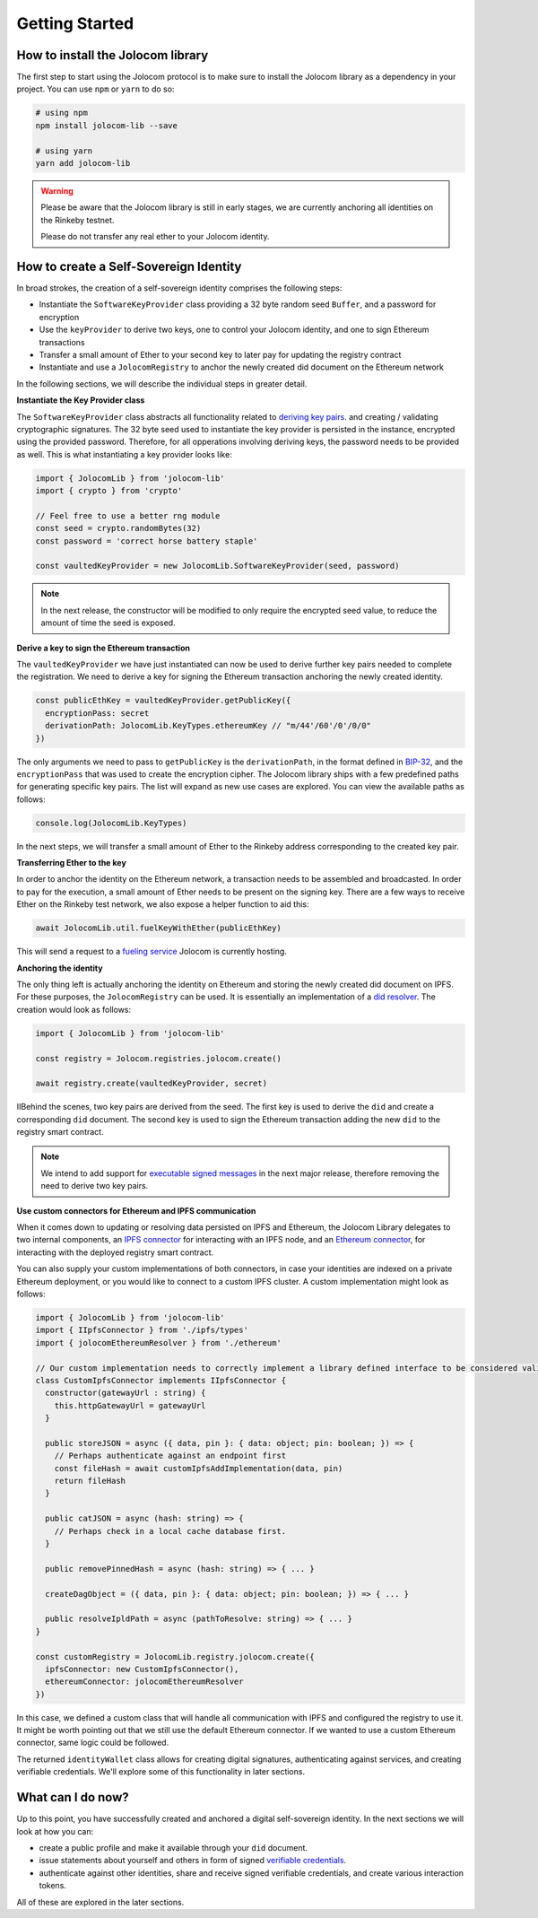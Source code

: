 Getting Started
===============

How to install the Jolocom library
###################################

The first step to start using the Jolocom protocol is to make sure to install the Jolocom library as a dependency in your project. You can use ``npm`` or ``yarn`` to do so:

.. code-block:: bash

  # using npm
  npm install jolocom-lib --save

  # using yarn
  yarn add jolocom-lib

.. warning:: Please be aware that the Jolocom library is still in early stages, we are currently anchoring all identities on the Rinkeby testnet.

  Please do not transfer any real ether to your Jolocom identity.


How to create a Self-Sovereign Identity
#########################################

In broad strokes, the creation of a self-sovereign identity comprises the following steps:

* Instantiate the ``SoftwareKeyProvider`` class providing a 32 byte random seed ``Buffer``, and a password for encryption
* Use the ``keyProvider`` to derive two keys, one to control your Jolocom identity, and one to sign Ethereum transactions
* Transfer a small amount of Ether to your second key to later pay for updating the registry contract
* Instantiate and use a ``JolocomRegistry`` to anchor the newly created did document on the Ethereum network

In the following sections, we will describe the individual steps in greater detail.

**Instantiate the Key Provider class**

The ``SoftwareKeyProvider`` class abstracts all functionality related to `deriving key pairs <https://github.com/bitcoin/bips/blob/master/bip-0032.mediawiki>`_. and creating / validating cryptographic signatures.
The 32 byte seed used to instantiate the key provider is persisted in the instance, encrypted using the provided password. Therefore, for all opperations involving deriving keys, the password needs to be provided as well.
This is what instantiating a key provider looks like:

.. code-block:: typescript

  import { JolocomLib } from 'jolocom-lib'
  import { crypto } from 'crypto'

  // Feel free to use a better rng module
  const seed = crypto.randomBytes(32)
  const password = 'correct horse battery staple'

  const vaultedKeyProvider = new JolocomLib.SoftwareKeyProvider(seed, password)

.. note:: In the next release, the constructor will be modified to only require the encrypted seed value, to reduce the amount of time the seed is exposed.

**Derive a key to sign the Ethereum transaction**

The ``vaultedKeyProvider`` we have just instantiated can now be used to derive further key pairs needed to complete the registration.
We need to derive a key for signing the Ethereum transaction anchoring the newly created identity.

.. code-block:: typescript

  const publicEthKey = vaultedKeyProvider.getPublicKey({
    encryptionPass: secret
    derivationPath: JolocomLib.KeyTypes.ethereumKey // "m/44'/60'/0'/0/0"
  })

.. seealso:: If any of your derived keys become compromised, you only lose one key. All other derived keys (including the most 
  important master key) remain secure. Go to `BIP-32 <https://github.com/bitcoin/bips/blob/master/bip-0032.mediawiki>`_ 
  if you want to find out more about this derivation scheme. 
  We are currently looking at key recovery solutions in case the master key itself is compromised.

The only arguments we need to pass to ``getPublicKey`` is the ``derivationPath``, in the format defined in `BIP-32 <https://github.com/bitcoin/bips/blob/master/bip-0032.mediawiki>`_, and the ``encryptionPass`` that was used to create the encryption cipher.
The Jolocom library ships with a few predefined paths for generating specific key pairs. The list will expand as new use cases are explored.  You can view the available paths as follows:

.. code-block:: typescript

  console.log(JolocomLib.KeyTypes)

In the next steps, we will transfer a small amount of Ether to the Rinkeby address corresponding to the created key pair.

**Transferring Ether to the key**

In order to anchor the identity on the Ethereum network, a transaction needs to be assembled and broadcasted. In order to pay for the execution, a small amount of Ether needs to
be present on the signing key. There are a few ways to receive Ether on the Rinkeby test network, we also expose a helper function to aid this:

.. code-block:: typescript

  await JolocomLib.util.fuelKeyWithEther(publicEthKey)

This will send a request to a `fueling service <https://faucet.jolocom.com/balance>`_ Jolocom is currently hosting.

**Anchoring the identity**

The only thing left is actually anchoring the identity on Ethereum and storing the newly created did document on IPFS.
For these purposes, the ``JolocomRegistry`` can be used. It is essentially an implementation of a `did resolver <https://w3c-ccg.github.io/did-spec/#did-resolvers>`_.
The creation would look as follows:

.. code-block:: typescript

  import { JolocomLib } from 'jolocom-lib'

  const registry = Jolocom.registries.jolocom.create()

  await registry.create(vaultedKeyProvider, secret)

IIBehind the scenes, two key pairs are derived from the seed. The first key is used to derive the ``did`` and create a corresponding ``did`` document.
The second key is used to sign the Ethereum transaction adding the new ``did`` to the registry smart contract.

.. note:: We intend to add support for `executable signed messages <https://github.com/ethereum/EIPs/blob/master/EIPS/eip-1077.md>`_ in the next major release, therefore removing the need to derive two key pairs.

**Use custom connectors for Ethereum and IPFS communication**

When it comes down to updating or resolving data persisted on IPFS and Ethereum, the Jolocom Library delegates to two internal components,
an `IPFS connector <https://github.com/jolocom/jolocom-lib/blob/master/ts/ipfs/types.ts#L7>`_ for interacting with an IPFS node,
and an `Ethereum connector <https://github.com/jolocom/jolocom-lib/blob/master/ts/ethereum/types.ts#L12>`_, for interacting with the deployed registry smart contract.

You can also supply your custom implementations of both connectors, in case your identities are indexed on a private Ethereum deployment, or you would like to connect to a custom IPFS cluster. A custom implementation might look as follows:

.. code-block:: typescript

  import { JolocomLib } from 'jolocom-lib'
  import { IIpfsConnector } from './ipfs/types'
  import { jolocomEthereumResolver } from './ethereum'

  // Our custom implementation needs to correctly implement a library defined interface to be considered valid
  class CustomIpfsConnector implements IIpfsConnector {
    constructor(gatewayUrl : string) {
      this.httpGatewayUrl = gatewayUrl
    }

    public storeJSON = async ({ data, pin }: { data: object; pin: boolean; }) => {
      // Perhaps authenticate against an endpoint first
      const fileHash = await customIpfsAddImplementation(data, pin)
      return fileHash
    }

    public catJSON = async (hash: string) => {
      // Perhaps check in a local cache database first.
    }

    public removePinnedHash = async (hash: string) => { ... }

    createDagObject = ({ data, pin }: { data: object; pin: boolean; }) => { ... }

    public resolveIpldPath = async (pathToResolve: string) => { ... }
  }

  const customRegistry = JolocomLib.registry.jolocom.create({
    ipfsConnector: new CustomIpfsConnector(),
    ethereumConnector: jolocomEthereumResolver
  })


In this case, we defined a custom class that will handle all communication with IPFS and configured the registry to use it. It might be worth pointing out that we still use the default Ethereum connector. If we wanted to use a custom Ethereum connector, same logic could be followed.

The returned ``identityWallet`` class allows for creating digital signatures, authenticating against services, and creating verifiable credentials. We'll explore some of this functionality in later sections.

What can I do now?
#########################################

Up to this point, you have successfully created and anchored a digital self-sovereign identity. In the next sections we will look at how you can:

* create a public profile and make it available through your ``did`` document.
* issue statements about yourself and others in form of signed `verifiable credentials <https://w3c.github.io/vc-data-model/>`_.
* authenticate against other identities, share and receive signed verifiable credentials, and create various interaction tokens.

All of these are explored in the later sections.
